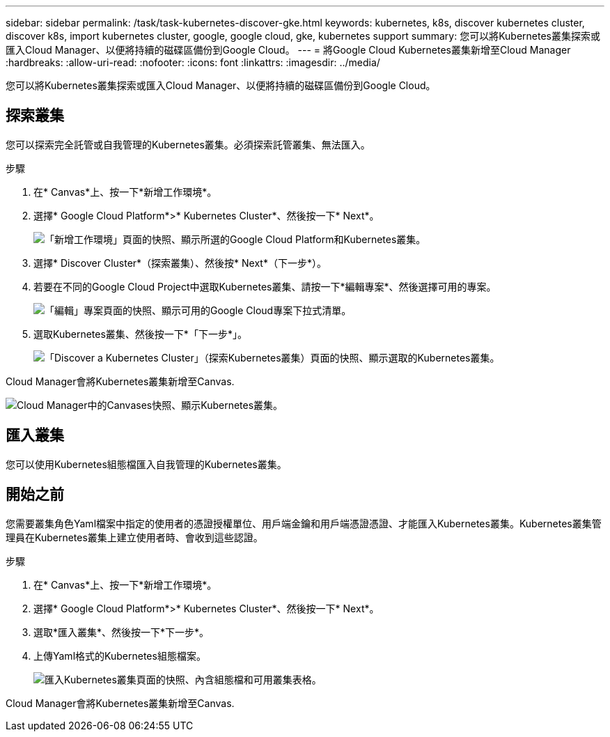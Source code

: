 ---
sidebar: sidebar 
permalink: /task/task-kubernetes-discover-gke.html 
keywords: kubernetes, k8s, discover kubernetes cluster, discover k8s, import kubernetes cluster, google, google cloud, gke, kubernetes support 
summary: 您可以將Kubernetes叢集探索或匯入Cloud Manager、以便將持續的磁碟區備份到Google Cloud。 
---
= 將Google Cloud Kubernetes叢集新增至Cloud Manager
:hardbreaks:
:allow-uri-read: 
:nofooter: 
:icons: font
:linkattrs: 
:imagesdir: ../media/


[role="lead"]
您可以將Kubernetes叢集探索或匯入Cloud Manager、以便將持續的磁碟區備份到Google Cloud。



== 探索叢集

您可以探索完全託管或自我管理的Kubernetes叢集。必須探索託管叢集、無法匯入。

.步驟
. 在* Canvas*上、按一下*新增工作環境*。
. 選擇* Google Cloud Platform*>* Kubernetes Cluster*、然後按一下* Next*。
+
image:screenshot-discover-kubernetes-gke.png["「新增工作環境」頁面的快照、顯示所選的Google Cloud Platform和Kubernetes叢集。"]

. 選擇* Discover Cluster*（探索叢集）、然後按* Next*（下一步*）。
. 若要在不同的Google Cloud Project中選取Kubernetes叢集、請按一下*編輯專案*、然後選擇可用的專案。
+
image:screenshot-k8s-gke-change-project.png["「編輯」專案頁面的快照、顯示可用的Google Cloud專案下拉式清單。"]

. 選取Kubernetes叢集、然後按一下*「下一步*」。
+
image:screenshot-k8s-gke-discover.png["「Discover a Kubernetes Cluster」（探索Kubernetes叢集）頁面的快照、顯示選取的Kubernetes叢集。"]



Cloud Manager會將Kubernetes叢集新增至Canvas.

image:screenshot-k8s-gke-canvas.png["Cloud Manager中的Canvases快照、顯示Kubernetes叢集。"]



== 匯入叢集

您可以使用Kubernetes組態檔匯入自我管理的Kubernetes叢集。



== 開始之前

您需要叢集角色Yaml檔案中指定的使用者的憑證授權單位、用戶端金鑰和用戶端憑證憑證、才能匯入Kubernetes叢集。Kubernetes叢集管理員在Kubernetes叢集上建立使用者時、會收到這些認證。

.步驟
. 在* Canvas*上、按一下*新增工作環境*。
. 選擇* Google Cloud Platform*>* Kubernetes Cluster*、然後按一下* Next*。
. 選取*匯入叢集*、然後按一下*下一步*。
. 上傳Yaml格式的Kubernetes組態檔案。
+
image:screenshot-k8s-gke-import-1.png["匯入Kubernetes叢集頁面的快照、內含組態檔和可用叢集表格。"]



Cloud Manager會將Kubernetes叢集新增至Canvas.

